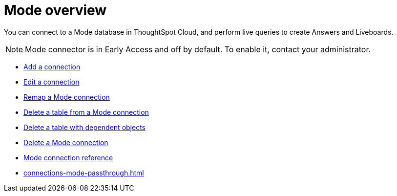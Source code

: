 = {connection} overview
:last_updated: 03/5/2024
:linkattrs:
:page-layout: default-cloud-early-access
:page-aliases:
:experimental:
:connection: Mode
:description: You can add a connection to a Mode database in ThoughtSpot Cloud, and perform live queries to create Answers and Liveboards.
:jira: SCAL-176923



You can connect to a {connection} database in ThoughtSpot Cloud, and perform live queries to create Answers and Liveboards.

NOTE: Mode connector is in Early Access and off by default. To enable it, contact your administrator.


* xref:connections-mode-add.adoc[Add a connection]
* xref:connections-mode-edit.adoc[Edit a connection]
* xref:connections-mode-remap.adoc[Remap a {connection} connection]
* xref:connections-mode-delete-table.adoc[Delete a table from a {connection} connection]
* xref:connections-mode-delete-table-dependencies.adoc[Delete a table with dependent objects]
* xref:connections-mode-delete.adoc[Delete a {connection} connection]
* xref:connections-mode-reference.adoc[{connection} connection reference]
//* xref:connections-query-tags.adoc#tag-saphana[ThoughtSpot query tags in SAP HANA]
* xref:connections-mode-passthrough.adoc[]